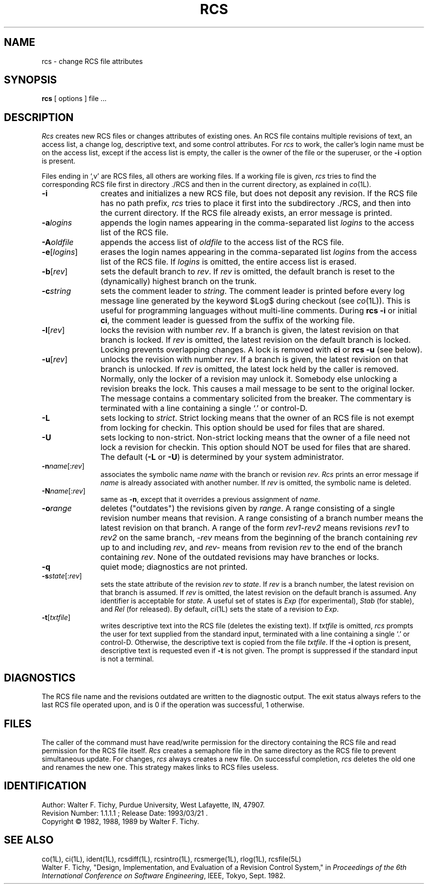 .TH RCS 1L "" "Purdue University"
.SH NAME
rcs \- change RCS file attributes
.SH SYNOPSIS
.B rcs
[ options ]
file ... 
.SH DESCRIPTION
.I Rcs
creates new RCS files or changes attributes of existing ones.
An RCS file contains multiple revisions of text,
an access list, a change log, 
descriptive text,
and some control attributes.
For \fIrcs\fR to work, the caller's login name must be on the access list,
except if the access list is empty, the caller is the owner of the file
or the superuser, or
the \fB\-i\fR option is present. 
.PP
Files ending in `,v' are RCS files, all others are working files. If
a working file is given, \fIrcs\fR tries to find the corresponding
RCS file first in directory ./RCS and then in the current directory,
as explained in
.IR co (1L).
.TP 11
.B \-i
creates and initializes a new RCS file, but does not deposit any revision.
If the RCS file has no path prefix, \fIrcs\fR tries to place it
first into the subdirectory ./RCS, and then into the current directory.
If the RCS file
already exists, an error message is printed.
.TP
.BI \-a "logins"
appends the login names appearing in the comma-separated list \fIlogins\fR
to the access list of the RCS file.
.TP
.BI \-A "oldfile"
appends the access list of \fIoldfile\fR to the access list of the RCS file. 
.TP
.BR \-e [\fIlogins\fR]
erases the login names appearing in the comma-separated list \fIlogins\fR
from the access list of the RCS file.
If \fIlogins\fR is omitted, the entire access list is erased.
.TP
.BR \-b [\fIrev\fR]
sets the default branch to \fIrev\fR. If \fIrev\fR is omitted, the default
branch is reset to the (dynamically) highest branch on the trunk.
.TP
.BI \-c "string"
sets the comment leader to \fIstring\fR. The comment leader
is printed before every log message line generated by the keyword 
$\&Log$  during checkout (see
.IR co (1L)).
This is useful for programming 
languages without multi-line comments. During \fBrcs -i\fR or initial 
\fBci\fR, the comment leader is guessed from the suffix of the working file. 
.TP
.BR \-l [\fIrev\fR]
locks the revision with number \fIrev\fR.
If a branch is given, the latest revision on that branch is locked.
If \fIrev\fR is omitted, the latest revision on the default branch is locked.
Locking prevents overlapping changes.
A lock is removed with \fBci\fR or \fBrcs -u\fR (see below).
.TP
.BR \-u [\fIrev\fR]
unlocks the revision with number \fIrev\fR.
If a branch is given, the latest revision on that branch is unlocked.
If \fIrev\fR is omitted, the latest lock held by the caller is removed.
Normally, only the locker of a revision may unlock it.
Somebody else unlocking a revision breaks the lock. 
This causes a mail message to be sent to the original locker.
The message contains a commentary solicited from the breaker.
The commentary is terminated with a line containing a single `.' or
control-D.
.TP
.B \-L
sets locking to \fIstrict\fR. Strict locking means that the owner
of an RCS file is not exempt from locking for checkin.
This option should be used for files that are shared.
.TP
.B \-U
sets locking to non-strict. Non-strict locking means that the owner of
a file need not lock a revision for checkin. 
This option should NOT be used for files that are shared.
The default (\fB\-L\fR or \fB\-U\fR) is determined by your system administrator.
.TP
.B \-n\fIname\fR[:\fIrev\fR]
associates the symbolic name \fIname\fR with the branch or
revision \fIrev\fR. 
\fIRcs\fR prints an error message if \fIname\fR is already associated with
another number.
If \fIrev\fR is omitted, the symbolic name is deleted.
.TP
.B \-N\fIname\fR[:\fIrev\fR]
same as \fB\-n\fR, except that it overrides a previous assignment of 
\fIname\fR.
.TP
.BI \-o "range"
deletes ("outdates") the revisions given by \fIrange\fR.
A range consisting of a single revision number means that revision.
A range consisting of a branch number means the latest revision on that
branch.
A range of the form \fIrev1-rev2\fR means 
revisions \fIrev1\fR to \fIrev2\fR on the same branch, 
\fI-rev\fR means from the beginning of the branch containing
\fIrev\fR up to and including \fIrev\fR, and \fIrev-\fR means
from revision \fIrev\fR to the end of the branch containing \fIrev\fR.
None of the outdated revisions may have branches or locks.
.TP
.B \-q
quiet mode; diagnostics are not printed.
.TP
.B \-s\fIstate\fR[:\fIrev\fR]
sets the state attribute of the revision \fIrev\fR to \fIstate\fR. 
If \fIrev\fR is a branch number, the latest revision on that branch is
assumed.
If \fIrev\fR is omitted, the latest revision on the default branch is assumed.
Any identifier is acceptable for \fIstate\fR.
A useful set of states
is \fIExp\fR (for experimental), \fIStab\fR (for stable), and \fIRel\fR (for
released).
By default,
.IR ci (1L)
sets the state of a revision to \fIExp\fR.
.TP
.BR \-t [\fItxtfile\fR]
writes descriptive text into the RCS file (deletes the existing text).
If \fItxtfile\fR is omitted, 
\fIrcs\fR prompts the user for text supplied from the standard input,
terminated with a line containing a single `.' or control-D.
Otherwise, the descriptive text is copied from the file \fItxtfile\fR.
If the \fB\-i\fR option is present, descriptive text is requested
even if \fB\-t\fR is not given.
The prompt is suppressed if the standard input is not a terminal.
.SH DIAGNOSTICS
The RCS file name and the revisions outdated are written to
the diagnostic output.
The exit status always refers to the last RCS file operated upon,
and is 0 if the operation was successful, 1 otherwise.
.SH FILES
The caller of the command
must have read/write permission for the directory containing
the RCS file and read permission for the RCS file itself.
.I Rcs
creates a semaphore file in the same directory as the RCS
file to prevent simultaneous update.
For changes, \fIrcs\fR always creates a new file. On successful completion,
\fIrcs\fR deletes the old one and renames the new one.
This strategy makes links to RCS files useless.
.SH IDENTIFICATION
.de VL
\\$2
..
Author: Walter F. Tichy,
Purdue University, West Lafayette, IN, 47907.
.sp 0
Revision Number:
.VL $Revision: 1.1.1.1 $
; Release Date:
.VL $Date: 1993/03/21 09:45:37 $
\&.
.sp 0
Copyright \(co 1982, 1988, 1989 by Walter F. Tichy.
.SH SEE ALSO
co(1L), ci(1L), ident(1L), rcsdiff(1L), rcsintro(1L), rcsmerge(1L), rlog(1L),
rcsfile(5L)
.sp 0
Walter F. Tichy, "Design, Implementation, and Evaluation of a Revision Control
System," in \fIProceedings of the 6th International Conference on Software
Engineering\fR, IEEE, Tokyo, Sept. 1982.
